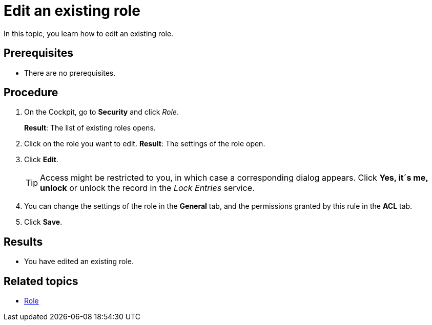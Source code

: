 = Edit an existing role

In this topic, you learn how to edit an existing role.

== Prerequisites
* There are no prerequisites.

== Procedure
. On the Cockpit, go to *Security* and click _Role_.
+
*Result*: The list of existing roles opens.
. Click on the role you want to edit.
*Result*: The settings of the role open.
. Click *Edit*.
+
TIP: Access might be restricted to you, in which case a corresponding dialog appears. Click *Yes, it´s me, unlock* or unlock the record in the _Lock Entries_ service.
. You can change the settings of the role in the *General* tab, and the permissions granted by this rule in the *ACL* tab.
. Click *Save*.

== Results
* You have edited an existing role.

== Related topics
* xref:security-role.adoc[Role]

